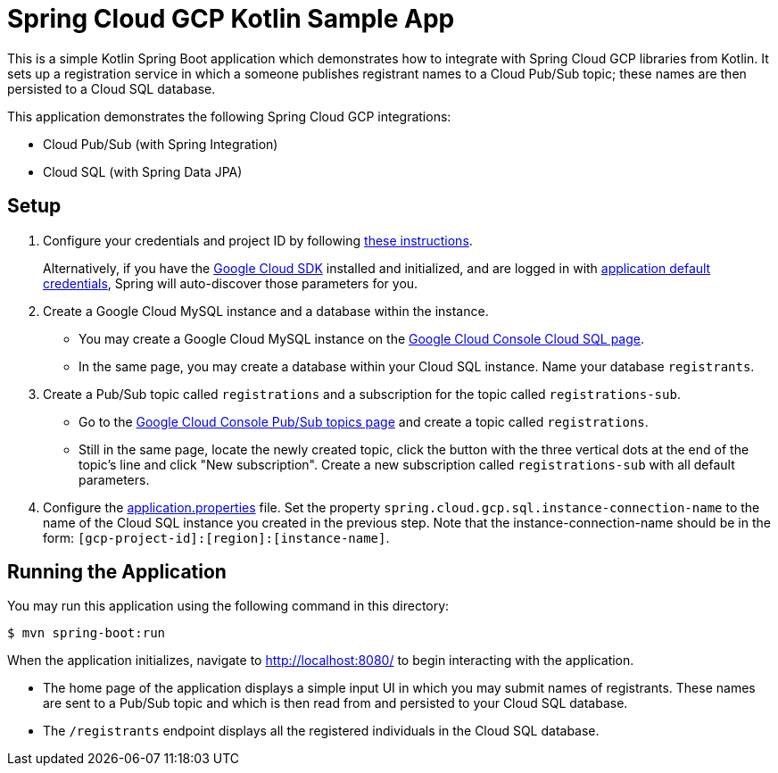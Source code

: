 = Spring Cloud GCP Kotlin Sample App

This is a simple Kotlin Spring Boot application which demonstrates how to integrate with Spring Cloud GCP libraries from Kotlin.
It sets up a registration service in which a someone publishes registrant names to a Cloud Pub/Sub topic; these names are then persisted to a Cloud SQL database.

This application demonstrates the following Spring Cloud GCP integrations:

- Cloud Pub/Sub (with Spring Integration)
- Cloud SQL (with Spring Data JPA)

== Setup

1. Configure your credentials and project ID by following link:../../docs/src/main/asciidoc/core.adoc#project-id[these instructions].
+
Alternatively, if you have the https://cloud.google.com/sdk/[Google Cloud SDK] installed and initialized, and are logged in with https://developers.google.com/identity/protocols/application-default-credentials[application default credentials], Spring will auto-discover those parameters for you.

2. Create a Google Cloud MySQL instance and a database within the instance.

- You may create a Google Cloud MySQL instance on the https://console.cloud.google.com/sql/instances[Google Cloud Console Cloud SQL page].
- In the same page, you may create a database within your Cloud SQL instance.
Name your database `registrants`.

3. Create a Pub/Sub topic called `registrations` and a subscription for the topic called `registrations-sub`.

- Go to the https://console.cloud.google.com/cloudpubsub/topicList[Google Cloud Console Pub/Sub topics page] and create a topic called `registrations`.

- Still in the same page, locate the newly created topic, click the button with the three vertical dots at the end of the topic's line and click "New subscription".
Create a new subscription called `registrations-sub` with all default parameters.

4. Configure the link:src/main/resources/application.properties[application.properties] file.
Set the property `spring.cloud.gcp.sql.instance-connection-name` to the name of the Cloud SQL instance you created in the previous step.
Note that the instance-connection-name should be in the form: `[gcp-project-id]:[region]:[instance-name]`.

== Running the Application

You may run this application using the following command in this directory:

`$ mvn spring-boot:run`

When the application initializes, navigate to http://localhost:8080/ to begin interacting with the application.

- The home page of the application displays a simple input UI in which you may submit names of registrants.
These names are sent to a Pub/Sub topic and which is then read from and persisted to your Cloud SQL database.
- The `/registrants` endpoint displays all the registered individuals in the Cloud SQL database.




